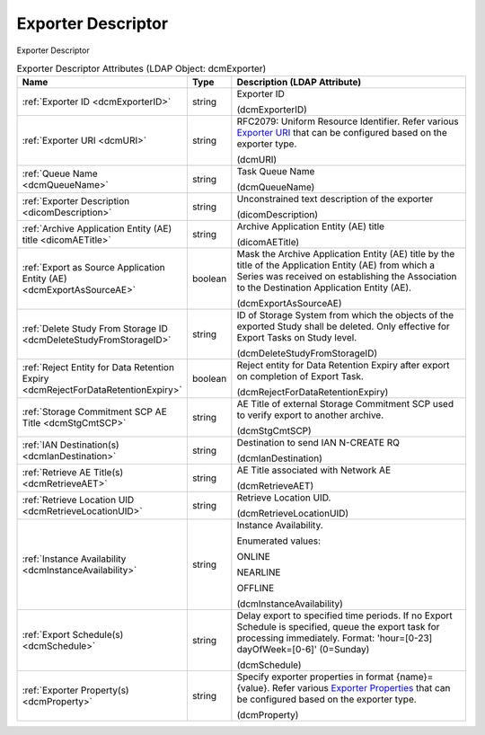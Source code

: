 Exporter Descriptor
===================
Exporter Descriptor

.. tabularcolumns:: |p{4cm}|l|p{8cm}|
.. csv-table:: Exporter Descriptor Attributes (LDAP Object: dcmExporter)
    :header: Name, Type, Description (LDAP Attribute)
    :widths: 23, 7, 70

    "
    .. _dcmExporterID:

    :ref:`Exporter ID <dcmExporterID>`",string,"Exporter ID

    (dcmExporterID)"
    "
    .. _dcmURI:

    :ref:`Exporter URI <dcmURI>`",string,"RFC2079: Uniform Resource Identifier. Refer various `Exporter URI <https://github.com/dcm4che/dcm4chee-arc-light/wiki/Exporter-Properties>`_ that can be configured based on the exporter type.

    (dcmURI)"
    "
    .. _dcmQueueName:

    :ref:`Queue Name <dcmQueueName>`",string,"Task Queue Name

    (dcmQueueName)"
    "
    .. _dicomDescription:

    :ref:`Exporter Description <dicomDescription>`",string,"Unconstrained text description of the exporter

    (dicomDescription)"
    "
    .. _dicomAETitle:

    :ref:`Archive Application Entity (AE) title <dicomAETitle>`",string,"Archive Application Entity (AE) title

    (dicomAETitle)"
    "
    .. _dcmExportAsSourceAE:

    :ref:`Export as Source Application Entity (AE) <dcmExportAsSourceAE>`",boolean,"Mask the Archive Application Entity (AE) title by the title of the Application Entity (AE) from which a Series was received on establishing the Association to the Destination Application Entity (AE).

    (dcmExportAsSourceAE)"
    "
    .. _dcmDeleteStudyFromStorageID:

    :ref:`Delete Study From Storage ID <dcmDeleteStudyFromStorageID>`",string,"ID of Storage System from which the objects of the exported Study shall be deleted. Only effective for Export Tasks on Study level.

    (dcmDeleteStudyFromStorageID)"
    "
    .. _dcmRejectForDataRetentionExpiry:

    :ref:`Reject Entity for Data Retention Expiry <dcmRejectForDataRetentionExpiry>`",boolean,"Reject entity for Data Retention Expiry after export on completion of Export Task.

    (dcmRejectForDataRetentionExpiry)"
    "
    .. _dcmStgCmtSCP:

    :ref:`Storage Commitment SCP AE Title <dcmStgCmtSCP>`",string,"AE Title of external Storage Commitment SCP used to verify export to another archive.

    (dcmStgCmtSCP)"
    "
    .. _dcmIanDestination:

    :ref:`IAN Destination(s) <dcmIanDestination>`",string,"Destination to send IAN N-CREATE RQ

    (dcmIanDestination)"
    "
    .. _dcmRetrieveAET:

    :ref:`Retrieve AE Title(s) <dcmRetrieveAET>`",string,"AE Title associated with Network AE

    (dcmRetrieveAET)"
    "
    .. _dcmRetrieveLocationUID:

    :ref:`Retrieve Location UID <dcmRetrieveLocationUID>`",string,"Retrieve Location UID.

    (dcmRetrieveLocationUID)"
    "
    .. _dcmInstanceAvailability:

    :ref:`Instance Availability <dcmInstanceAvailability>`",string,"Instance Availability.

    Enumerated values:

    ONLINE

    NEARLINE

    OFFLINE

    (dcmInstanceAvailability)"
    "
    .. _dcmSchedule:

    :ref:`Export Schedule(s) <dcmSchedule>`",string,"Delay export to specified time periods. If no Export Schedule is specified, queue the export task for processing immediately. Format: 'hour=[0-23] dayOfWeek=[0-6]' (0=Sunday)

    (dcmSchedule)"
    "
    .. _dcmProperty:

    :ref:`Exporter Property(s) <dcmProperty>`",string,"Specify exporter properties in format {name}={value}. Refer various `Exporter Properties <https://github.com/dcm4che/dcm4chee-arc-light/wiki/Exporter-Properties>`_ that can be configured based on the exporter type.

    (dcmProperty)"
